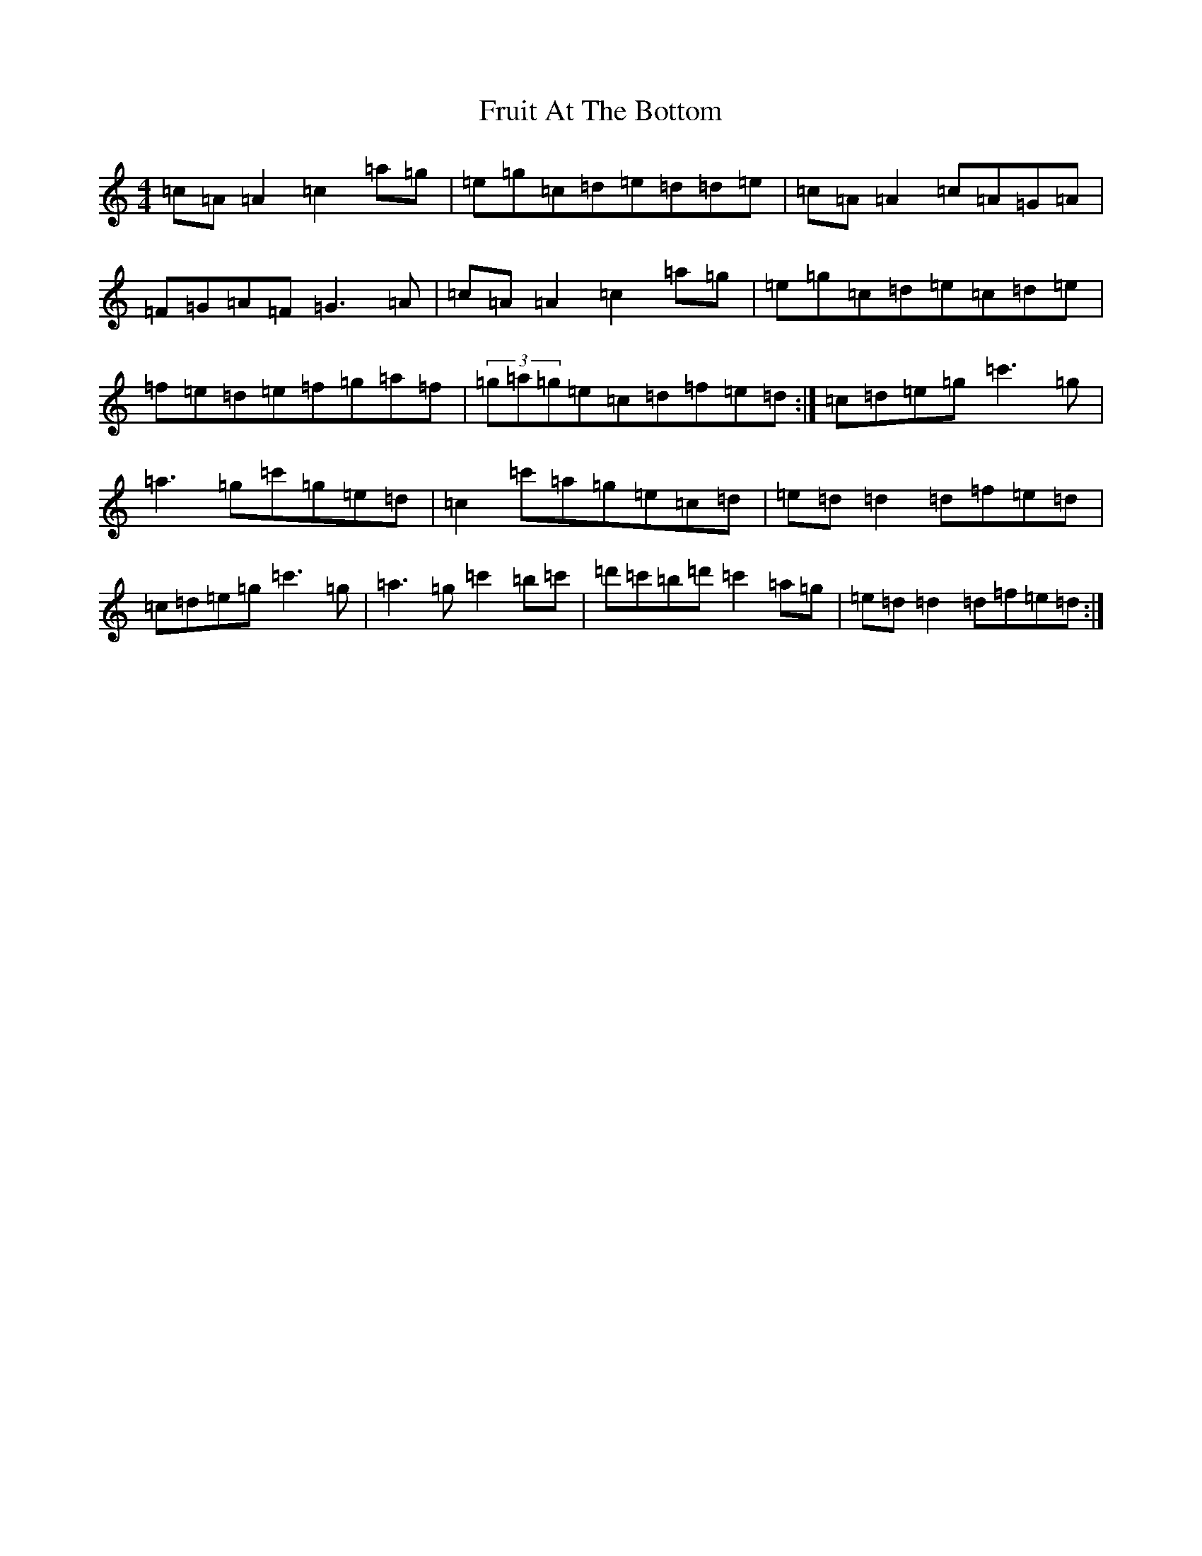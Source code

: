 X: 7391
T: Fruit At The Bottom
S: https://thesession.org/tunes/7375#setting7375
Z: A Major
R: reel
M:4/4
L:1/8
K: C Major
=c=A=A2=c2=a=g|=e=g=c=d=e=d=d=e|=c=A=A2=c=A=G=A|=F=G=A=F=G3=A|=c=A=A2=c2=a=g|=e=g=c=d=e=c=d=e|=f=e=d=e=f=g=a=f|(3=g=a=g=e=c=d=f=e=d:|=c=d=e=g=c'3=g|=a3=g=c'=g=e=d|=c2=c'=a=g=e=c=d|=e=d=d2=d=f=e=d|=c=d=e=g=c'3=g|=a3=g=c'2=b=c'|=d'=c'=b=d'=c'2=a=g|=e=d=d2=d=f=e=d:|